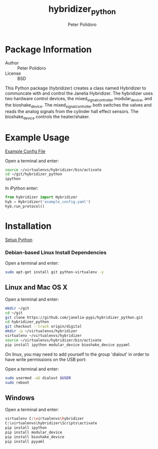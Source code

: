#+TITLE: hybridizer_python
#+AUTHOR: Peter Polidoro
#+EMAIL: peterpolidoro@gmail.com

* Package Information
  - Author :: Peter Polidoro
  - License :: BSD

  This Python package (hybridizer) creates a class named Hybridizer to
  communcate with and control the Janelia Hybridizer. The hybridizer
  uses two hardware control devices, the mixed_signal_controller
  modular_device, and the bioshake_device. The
  mixed_signal_controller both switches the valves and reads the
  analog signals from the cylinder hall effect sensors. The
  bioshake_device controls the heater/shaker.

* Example Usage

  [[./example_config.yaml][Example Config File]]

  Open a terminal and enter:

  #+BEGIN_SRC sh
source ~/virtualenvs/hybridizer/bin/activate
cd ~/git/hybridizer_python
ipython
  #+END_SRC

  In iPython enter:

  #+BEGIN_SRC python
from hybridizer import Hybridizer
hyb = Hybridizer('example_config.yaml')
hyb.run_protocol()
  #+END_SRC

* Installation

  [[https://github.com/janelia-pypi/python_setup][Setup Python]]

*** Debian-based Linux Install Dependencies

    Open a terminal and enter:

    #+BEGIN_SRC sh
sudo apt-get install git python-virtualenv -y
    #+END_SRC

** Linux and Mac OS X

   Open a terminal and enter:

   #+BEGIN_SRC sh
mkdir ~/git
cd ~/git
git clone https://github.com/janelia-pypi/hybridizer_python.git
cd hybridizer_python
git checkout --track origin/digital
mkdir -p ~/virtualenvs/hybridizer
virtualenv ~/virtualenvs/hybridizer
source ~/virtualenvs/hybridizer/bin/activate
pip install ipython modular_device bioshake_device pyyaml
   #+END_SRC

   On linux, you may need to add yourself to the group 'dialout' in order
   to have write permissions on the USB port:

   Open a terminal and enter:

   #+BEGIN_SRC sh
sudo usermod -aG dialout $USER
sudo reboot
   #+END_SRC

** Windows

   Open a terminal and enter:

   #+BEGIN_SRC sh
virtualenv C:\virtualenvs\hybridizer
C:\virtualenvs\hybridizer\Scripts\activate
pip install ipython
pip install modular_device
pip install bioshake_device
pip install pyyaml
   #+END_SRC
